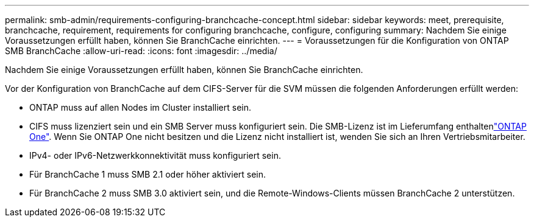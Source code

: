 ---
permalink: smb-admin/requirements-configuring-branchcache-concept.html 
sidebar: sidebar 
keywords: meet, prerequisite, branchcache, requirement, requirements for configuring branchcache, configure, configuring 
summary: Nachdem Sie einige Voraussetzungen erfüllt haben, können Sie BranchCache einrichten. 
---
= Voraussetzungen für die Konfiguration von ONTAP SMB BranchCache
:allow-uri-read: 
:icons: font
:imagesdir: ../media/


[role="lead"]
Nachdem Sie einige Voraussetzungen erfüllt haben, können Sie BranchCache einrichten.

Vor der Konfiguration von BranchCache auf dem CIFS-Server für die SVM müssen die folgenden Anforderungen erfüllt werden:

* ONTAP muss auf allen Nodes im Cluster installiert sein.
* CIFS muss lizenziert sein und ein SMB Server muss konfiguriert sein. Die SMB-Lizenz ist im Lieferumfang enthaltenlink:../system-admin/manage-licenses-concept.html#licenses-included-with-ontap-one["ONTAP One"]. Wenn Sie ONTAP One nicht besitzen und die Lizenz nicht installiert ist, wenden Sie sich an Ihren Vertriebsmitarbeiter.
* IPv4- oder IPv6-Netzwerkkonnektivität muss konfiguriert sein.
* Für BranchCache 1 muss SMB 2.1 oder höher aktiviert sein.
* Für BranchCache 2 muss SMB 3.0 aktiviert sein, und die Remote-Windows-Clients müssen BranchCache 2 unterstützen.

